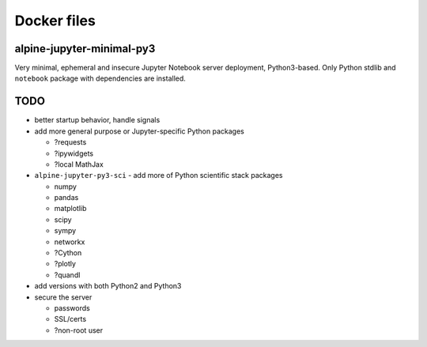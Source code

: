 Docker files
============

alpine-jupyter-minimal-py3
--------------------------

Very minimal, ephemeral and insecure Jupyter Notebook server deployment,
Python3-based.
Only Python stdlib and ``notebook`` package with dependencies are installed.

TODO
----

- better startup behavior, handle signals
- add more general purpose or Jupyter-specific Python packages

  - ?requests
  - ?ipywidgets
  - ?local MathJax

- ``alpine-jupyter-py3-sci`` - add more of Python scientific stack packages

  - numpy
  - pandas
  - matplotlib
  - scipy
  - sympy
  - networkx
  - ?Cython
  - ?plotly
  - ?quandl

- add versions with both Python2 and Python3
- secure the server

  - passwords
  - SSL/certs
  - ?non-root user
